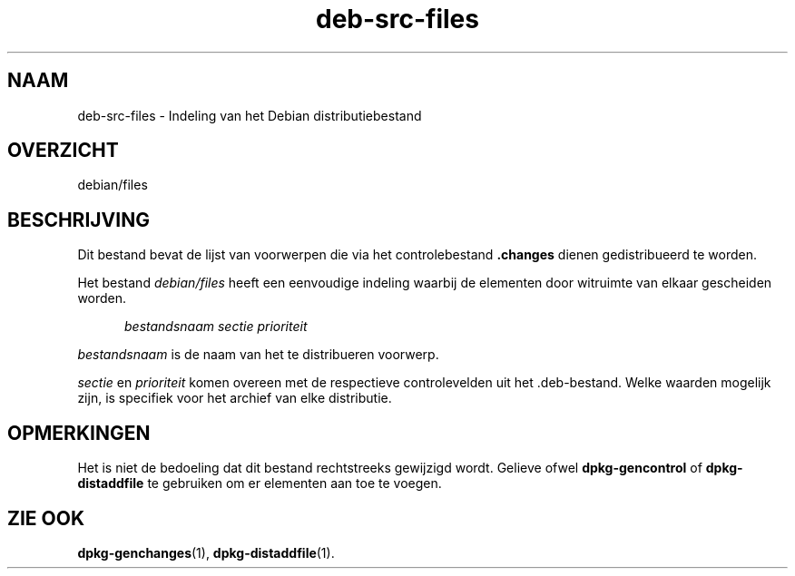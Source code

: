 .\" dpkg manual page - deb-src-files(5)
.\"
.\" Copyright © 2016 Guillem Jover <guillem@debian.org>
.\"
.\" This is free software; you can redistribute it and/or modify
.\" it under the terms of the GNU General Public License as published by
.\" the Free Software Foundation; either version 2 of the License, or
.\" (at your option) any later version.
.\"
.\" This is distributed in the hope that it will be useful,
.\" but WITHOUT ANY WARRANTY; without even the implied warranty of
.\" MERCHANTABILITY or FITNESS FOR A PARTICULAR PURPOSE.  See the
.\" GNU General Public License for more details.
.\"
.\" You should have received a copy of the GNU General Public License
.\" along with this program.  If not, see <https://www.gnu.org/licenses/>.
.
.\"*******************************************************************
.\"
.\" This file was generated with po4a. Translate the source file.
.\"
.\"*******************************************************************
.TH deb\-src\-files 5 %RELEASE_DATE% %VERSION% dpkg\-suite
.nh
.SH NAAM
deb\-src\-files \- Indeling van het Debian distributiebestand
.
.SH OVERZICHT
debian/files
.
.SH BESCHRIJVING
Dit bestand bevat de lijst van voorwerpen die via het controlebestand
\&\fB.changes\fP dienen gedistribueerd te worden.
.PP
Het bestand \fIdebian/files\fP heeft een eenvoudige indeling waarbij de
elementen door witruimte van elkaar gescheiden worden.
.PP
.in +5
\fIbestandsnaam\fP \fIsectie\fP \fIprioriteit\fP
.in -5
.PP
\fIbestandsnaam\fP is de naam van het te distribueren voorwerp.
.PP
\fIsectie\fP en \fIprioriteit\fP komen overeen met de respectieve controlevelden
uit het .deb\-bestand. Welke waarden mogelijk zijn, is specifiek voor het
archief van elke distributie.
.
.SH OPMERKINGEN
Het is niet de bedoeling dat dit bestand rechtstreeks gewijzigd
wordt. Gelieve ofwel \fBdpkg\-gencontrol\fP of \fBdpkg\-distaddfile\fP te gebruiken
om er elementen aan toe te voegen.
.
.SH "ZIE OOK"
.ad l
\fBdpkg\-genchanges\fP(1), \fBdpkg\-distaddfile\fP(1).
